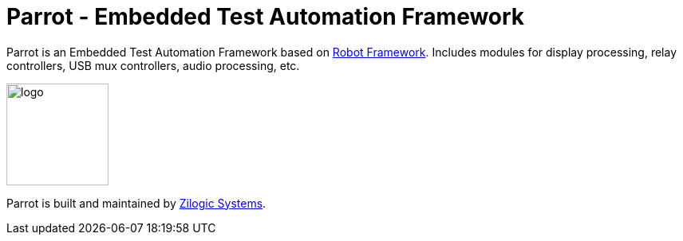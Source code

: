 = Parrot - Embedded Test Automation Framework

Parrot is an Embedded Test Automation Framework based on
https://robotframework.org/[Robot Framework]. Includes modules for display
processing, relay controllers, USB mux controllers, audio processing, etc.

image::logo.png[width="128",align="center"]

Parrot is built and maintained by http://zilogic.com[Zilogic Systems].
